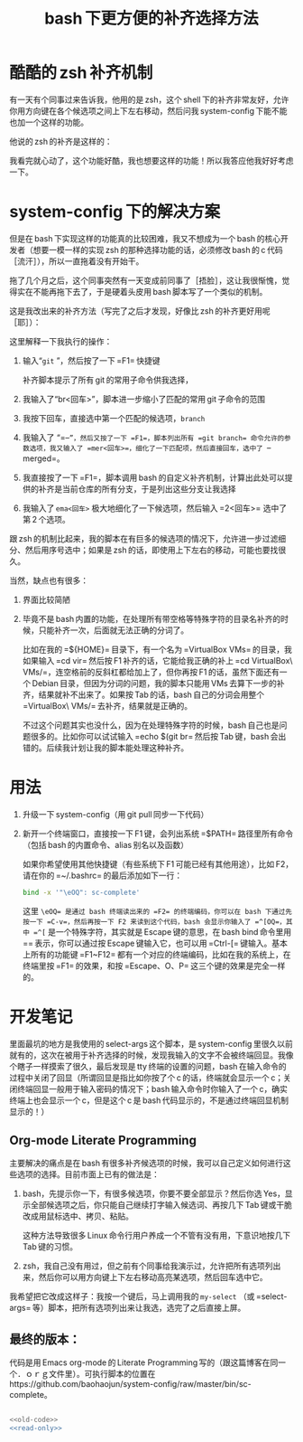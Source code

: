 #+TITLE: bash 下更方便的补齐选择方法

* 酷酷的 zsh 补齐机制

有一天有个同事过来告诉我，他用的是 zsh，这个 shell 下的补齐非常友好，允许你用方向键在各个候选项之间上下左右移动，然后问我 system-config 下能不能也加一个这样的功能。

他说的 zsh 的补齐是这样的：

[[./../../../../images/zsh-completion.gif]]

我看完就心动了，这个功能好酷，我也想要这样的功能！所以我答应他我好好考虑一下。

* system-config 下的解决方案

但是在 bash 下实现这样的功能真的比较困难，我又不想成为一个 bash 的核心开发者（想要一模一样的实现 zsh 的那种选择功能的话，必须修改 bash 的 c 代码［流汗］），所以一直拖着没有开始干。

拖了几个月之后，这个同事突然有一天变成前同事了［捂脸］，这让我很惭愧，觉得实在不能再拖下去了，于是硬着头皮用 bash 脚本写了一个类似的机制。

这是我改出来的补齐方法（写完了之后才发现，好像比 zsh 的补齐更好用呢［耶］）：

[[./../../../../images/sc-complete.gif]]

这里解释一下我执行的操作：

1. 输入“=git= ”，然后按了一下 =F1= 快捷键

   补齐脚本提示了所有 git 的常用子命令供我选择，

2. 我输入了“br<回车>”，脚本进一步缩小了匹配的常用 git 子命令的范围

3. 我按下回车，直接选中第一个匹配的候选项，=branch=

4. 我输入了 “=--=”，然后又按了一下 =F1=，脚本列出所有 =git branch= 命令允许的参数选项，我又输入了 =mer<回车>=，细化了一下匹配项，然后直接回车，选中了 =--merged=。

5. 我直接按了一下 =F1=，脚本调用 bash 的自定义补齐机制，计算出此处可以提供的补齐是当前仓库的所有分支，于是列出这些分支让我选择

6. 我输入了 =ema<回车>= 极大地细化了一下候选项，然后输入 =2<回车>= 选中了第 2 个选项。

跟 zsh 的机制比起来，我的脚本在有巨多的候选项的情况下，允许进一步过滤细分、然后用序号选中；如果是 zsh 的话，即使用上下左右的移动，可能也要找很久。

当然，缺点也有很多：

1. 界面比较简陋
2. 毕竟不是 bash 内置的功能，在处理所有带空格等特殊字符的目录名补齐的时候，只能补齐一次，后面就无法正确的分词了。

   比如在我的 =${HOME}= 目录下，有一个名为 =VirtualBox VMs= 的目录，我如果输入 =cd vir= 然后按 F1 补齐的话，它能给我正确的补上 =cd VirtualBox\ VMs/=，连空格前的反斜杠都给加上了，但你再按 F1 的话，虽然下面还有一个 Debian 目录，但因为分词的问题，我的脚本只能用 VMs 去算下一步的补齐，结果就补不出来了。如果按 Tab 的话，bash 自己的分词会用整个 =VirtualBox\ VMs/= 去补齐，结果就是正确的。

   不过这个问题其实也没什么，因为在处理特殊字符的时候，bash 自己也是问题很多的。比如你可以试试输入 =echo $(git br= 然后按 Tab 键，bash 会出错的。后续我计划让我的脚本能处理这种补齐。

* 用法

1. 升级一下 system-config（用 git pull 同步一下代码）
2. 新开一个终端窗口，直接按一下 F1 键，会列出系统 =$PATH= 路径里所有命令（包括 bash 的内置命令、alias 别名以及函数）

   如果你希望使用其他快捷键（有些系统下 F1 可能已经有其他用途），比如 F2，请在你的 =~/.bashrc= 的最后添加如下一行：

   #+BEGIN_SRC sh
   bind -x '"\eOQ": sc-complete'
   #+END_SRC

   这里 =\eOQ= 是通过 bash 终端读出来的 =F2= 的终端编码，你可以在 bash 下通过先按一下 =C-v=，然后再按一下 F2 来读到这个代码，bash 会显示你输入了 =^[OQ=，其中 =^[= 是一个特殊字符，其实就是 Escape 键的意思，在 bash bind 命令里用 =\e= 表示，你可以通过按 Escape 键输入它，也可以用 =Ctrl-[= 键输入。基本上所有的功能键 =F1~F12= 都有一个对应的终端编码，比如在我的系统上，在终端里按 =F1= 的效果，和按 =Escape、O、P= 这三个键的效果是完全一样的。


* 开发笔记

里面最坑的地方是我使用的 select-args 这个脚本，是 system-config 里很久以前就有的，这次在被用于补齐选择的时候，发现我输入的文字不会被终端回显。我像个瞎子一样摸索了很久，最后发现是 tty 终端的设置的问题，bash 在输入命令的过程中关闭了回显（所谓回显是指比如你按了个 c 的话，终端就会显示一个 c；关闭终端回显一般用于输入密码的情况下；bash 输入命令时你输入了一个 c，确实终端上也会显示一个 c，但是这个 c 是 bash 代码显示的，不是通过终端回显机制显示的！）

** Org-mode Literate Programming

主要解决的痛点是在 bash 有很多补齐候选项的时候，我可以自己定义如何进行这些选项的选择。目前市面上已有的做法是：

1. bash，先提示你一下，有很多候选项，你要不要全部显示？然后你选 Yes，显示全部候选项之后，你只能自己继续打字输入候选词、再按几下 Tab 键或干脆改成用鼠标选中、拷贝、粘贴。

   这种方法导致很多 Linux 命令行用户养成一个不管有没有用，下意识地按几下 Tab 键的习惯。

2. zsh，我自己没有用过，但之前有个同事给我演示过，允许把所有选项列出来，然后你可以用方向键上下左右移动高亮某选项，然后回车选中它。

我希望把它改成这样子：我按一个键后，马上调用我的 =my-select= （或 =select-args= 等）脚本，把所有选项列出来让我选，选完了之后直接上屏。

** 最终的版本：

#+name: read-only
#+BEGIN_SRC sh :exports none
# Local Variables: #
# eval: (read-only-mode 1) #
# End: #
#+END_SRC

#+name: old-code
#+BEGIN_SRC sh :exports none
  function sc-complete() {
      declare -x COMP_LINE=$READLINE_LINE
      declare -x COMP_POINT=$READLINE_POINT

      declare sc_line_before_point=${READLINE_LINE:0:$READLINE_POINT}
      declare sc_line_after_point=${READLINE_LINE:$READLINE_POINT}

      declare OLDIFS=$IFS
      IFS=$COMP_WORDBREAKS
      declare -a sc_comp_words_before_point=(
          $sc_line_before_point
      )

      declare -a sc_comp_words_after_point=(
          $sc_line_after_point
      )

      IFS=$OLDIFS

      declare sc_last_word_before_point

      if test ${#sc_comp_words_before_point[@]} -gt 0; then
          sc_last_word_before_point=${sc_comp_words_before_point[${#sc_comp_words_before_point[@]} - 1]}
      else
          sc_last_word_before_point=""
      fi


      if test "${sc_line_before_point:${#sc_line_before_point}-${#sc_last_word_before_point}}" != "${sc_last_word_before_point}"; then
          # There are other ``blank'' chars before the point, so there should be an empty WORD
          sc_comp_words_before_point=(
              "${sc_comp_words_before_point[@]}"
              ""
          )
      fi

      declare -x COMP_WORDS=(
          "${sc_comp_words_before_point[@]}"
          "${sc_comp_words_after_point[@]}"
      )

      declare -x COMP_CWORD=$((${#sc_comp_words_before_point[@]} - 1)) || true
      COMP_CWORD=$((COMP_CWORD < 0 ? 0 : COMP_CWORD))
      declare current_word=${COMP_WORDS[$COMP_CWORD]}
      declare -x COMP_KEY=9
      declare -x COMP_TYPE=9

      declare first_word=${COMP_WORDS[0]}
      declare cword_minus_1=$((COMP_CWORD > 0 ? COMP_CWORD - 1 : 0))

      declare comp_call_args=(
          "$first_word"
          "${COMP_WORDS[$COMP_CWORD]}"
          "${COMP_WORDS[$cword_minus_1]}"
      )



      declare complete_spec=
      declare -a COMPREPLY
      local IFS=$'\n'
      declare -A sc_comp_options

      if test "${#sc_comp_words_before_point[@]}" -le 1; then
          COMPREPLY=(
              $(compgen -c "$first_word")
          )
      else
          complete_spec=$(complete -p ${first_word} 2>/dev/null)
          if test -z "${complete_spec}"; then
              declare default_loader=$(complete -p -D | perl -ne 'print $1 if m/ (?:-F|-C) (\w+)/')
              if test "${default_loader}"; then
                  ${default_loader} "${comp_call_args[@]}"
              fi
              complete_spec=$(complete -p ${first_word} 2>/dev/null)
          fi

          if test "${complete_spec}"; then
              compopt() {
                  while test $# != 0; do
                      if test $1 = -o; then
                          sc_comp_options[${2:-unknown}]=1
                          shift 2
                      else
                          shift 1
                      fi
                  done
              }

              declare complete_action
              if echo "$complete_spec" | grep -P -q -e " -[FC] "; then
                  complete_action=$(echo "${complete_spec}" | perl -ne 'print $1 if m/ (?:-F|-C) (\w+)/')
              else
                  complete_action=$(echo "${complete_spec% ${first_word}}"|perl -pe 's,^complete ,compgen ,')
              fi

              if test "$(type -t "${complete_action}")" = function; then
                  ${complete_action} 2>/dev/null
              else
                  COMPREPLY=(
                      $( eval ${complete_action} 2>/dev/null)
                  )
              fi
              unset -f compopt
          fi
      fi

      if test "${#COMPREPLY[@]}" = 0 && (
              test -z "${complete_spec}" ||
                  [[ $complete_spec =~ '-o default' ]]
          ); then
          COMPREPLY=(
              $(
                  for x in "${COMP_WORDS[$COMP_CWORD]}"*; do
                      if test "${x}" != "${COMP_WORDS[$COMP_CWORD]}"\*; then
                          echo "${x}"
                      fi
                  done
              )
          )
      fi
      if test "${#COMPREPLY[@]}" = 0; then
          return
      fi
      declare comp_ans=$(. atexit stty -echo; stty echo; select-args -p "请选择你要哪个补齐？" -- "${COMPREPLY[@]}")
      if test "${sc_comp_options[filenames]}"; then
          if test -d "${comp_ans}"; then
              comp_ans=$comp_ans/
          fi
          comp_ans=$(printf %q "$comp_ans")
      fi
      READLINE_LINE=${sc_line_before_point%${current_word}}${comp_ans}
      READLINE_POINT=${#READLINE_LINE}
      READLINE_LINE=${READLINE_LINE}${sc_line_after_point}
  }

  bind -x '"\eOP": sc-complete'
#+END_SRC

代码是用 Emacs org-mode 的 Literate Programming 写的（跟这篇博客在同一个．ｏｒｇ文件里）。可执行脚本的位置在 https://github.com/baohaojun/system-config/raw/master/bin/sc-complete。
#+name: the-ultimate-script
#+BEGIN_SRC sh :tangle ~/system-config/bin/sc-complete :comments link :shebang "#!/bin/bash" :noweb yes

<<old-code>>
<<read-only>>
#+END_SRC

#+results: the-ultimate-script

